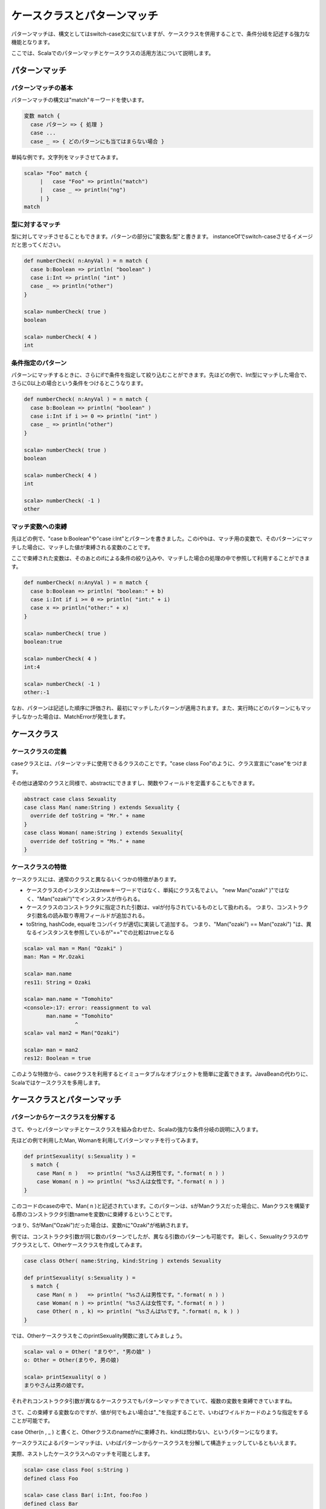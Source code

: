 ケースクラスとパターンマッチ
--------------------------------

パターンマッチは、構文としてはswitch-case文に似ていますが、ケースクラスを併用することで、条件分岐を記述する強力な機能となります。

ここでは、Scalaでのパターンマッチとケースクラスの活用方法について説明します。

パターンマッチ
___________________________

パターンマッチの基本
^^^^^^^^^^^^^^^^^^^^^^^^^^^

パターンマッチの構文は"match"キーワードを使います。

.. code-block:: scala

  変数 match {
    case パターン => { 処理 }
    case ...
    case _ => { どのパターンにも当てはまらない場合 }

単純な例です。文字列をマッチさせてみます。

.. code-block:: scala

  scala> "Foo" match {
       |   case "Foo" => println("match")
       |   case _ => println("ng")
       | }
  match


型に対するマッチ
^^^^^^^^^^^^^^^^^^^^^^^^^^^

型に対してマッチさせることもできます。パターンの部分に"変数名:型"と書きます。
instanceOfでswitch-caseさせるイメージだと思ってください。

.. code-block:: scala

  def numberCheck( n:AnyVal ) = n match {
    case b:Boolean => println( "boolean" )
    case i:Int => println( "int" )
    case _ => println("other")
  }

  scala> numberCheck( true )
  boolean

  scala> numberCheck( 4 )
  int

条件指定のパターン
^^^^^^^^^^^^^^^^^^^^^^^^^^^
パターンにマッチするときに、さらにifで条件を指定して絞り込むことができます。先ほどの例で、Int型にマッチした場合で、さらに0以上の場合という条件をつけるとこうなります。

.. code-block:: scala

  def numberCheck( n:AnyVal ) = n match {
    case b:Boolean => println( "boolean" )
    case i:Int if i >= 0 => println( "int" )
    case _ => println("other")
  }

  scala> numberCheck( true )
  boolean

  scala> numberCheck( 4 )
  int

  scala> numberCheck( -1 )
  other


マッチ変数への束縛
^^^^^^^^^^^^^^^^^^^^^^^^^^^
先ほどの例で、"case b:Boolean"や"case i:Int"とパターンを書きました。このiやbは、マッチ用の変数で、そのパターンにマッチした場合に、マッチした値が束縛される変数のことです。

ここで束縛された変数は、そのあとのifによる条件の絞り込みや、マッチした場合の処理の中で参照して利用することができます。

.. code-block:: scala

  def numberCheck( n:AnyVal ) = n match {
    case b:Boolean => println( "boolean:" + b)
    case i:Int if i >= 0 => println( "int:" + i)
    case x => println("other:" + x)
  }

  scala> numberCheck( true )
  boolean:true

  scala> numberCheck( 4 )
  int:4

  scala> numberCheck( -1 )
  other:-1

なお、パターンは記述した順序に評価され、最初にマッチしたパターンが適用されます。また、実行時にどのパターンにもマッチしなかった場合は、MatchErrorが発生します。


ケースクラス
___________________________

ケースクラスの定義
^^^^^^^^^^^^^^^^^^^^^^^^^^^^^^^
caseクラスとは、パターンマッチに使用できるクラスのことです。"case class Foo"のように、クラス宣言に"case"をつけます。

その他は通常のクラスと同様で、abstractにできますし、関数やフィールドを定義することもできます。

.. code-block:: scala

  abstract case class Sexuality
  case class Man( name:String ) extends Sexuality {
    override def toString = "Mr." + name
  }
  case class Woman( name:String ) extends Sexuality{
    override def toString = "Ms." + name
  }


ケースクラスの特徴
^^^^^^^^^^^^^^^^^^^^^^^^^^^^^^^

ケースクラスには、通常のクラスと異なるいくつかの特徴があります。

* ケースクラスのインスタンスはnewキーワードではなく、単純にクラス名でよい。
  "new Man("ozaki" )"ではなく、"Man("ozaki")"でインスタンスが作られる。
* ケースクラスのコンストラクタに指定された引数は、valが付与されているものとして扱われる。
  つまり、コンストラクタ引数名の読み取り専用フィールドが追加される。
* toString, hashCode, equalをコンパイラが適切に実装して追加する。
  つまり、"Man("ozaki") == Man("ozaki") "は、異なるインスタンスを参照しているが"=="での比較はtrueとなる

.. code-block:: scala

  scala> val man = Man( "Ozaki" )
  man: Man = Mr.Ozaki

  scala> man.name
  res11: String = Ozaki

  scala> man.name = "Tomohito"
  <console>:17: error: reassignment to val
         man.name = "Tomohito"
                  ^
  scala> val man2 = Man("Ozaki")

  scala> man = man2
  res12: Boolean = true

このような特徴から、caseクラスを利用するとイミュータブルなオブジェクトを簡単に定義できます。JavaBeanの代わりに、Scalaではケースクラスを多用します。

ケースクラスとパターンマッチ
________________________________

パターンからケースクラスを分解する
^^^^^^^^^^^^^^^^^^^^^^^^^^^^^^^^^^^^

さて、やっとパターンマッチとケースクラスを組み合わせた、Scalaの強力な条件分岐の説明に入ります。

先ほどの例で利用したMan, Womanを利用してパターンマッチを行ってみます。


.. code-block:: scala

  def printSexuality( s:Sexuality ) =
    s match {
      case Man( n )   => println( "%sさんは男性です。".format( n ) )
      case Woman( n ) => println( "%sさんは女性です。".format( n ) )
  }

このコードのcaseの中で、Man( n )と記述されています。このパターンは、sがManクラスだった場合に、Manクラスを構築する際のコンストラクタ引数nameを変数nに束縛するということです。

つまり、SがMan("Ozaki")だった場合は、変数nに"Ozaki"が格納されます。

例では、コンストラクタ引数が同じ数のパターンでしたが、異なる引数のパターンも可能です。
新しく、Sexualityクラスのサブクラスとして、Otherケースクラスを作成してみます。

.. code-block:: scala

  case class Other( name:String, kind:String ) extends Sexuality

  def printSexuality( s:Sexuality ) =
    s match {
      case Man( n )   => println( "%sさんは男性です。".format( n ) )
      case Woman( n ) => println( "%sさんは女性です。".format( n ) )
      case Other( n , k) => println( "%sさんは%sです。".format( n, k ) )
  }

では、OtherケースクラスをこのprintSexuality関数に渡してみましょう。

.. code-block:: scala

  scala> val o = Other( "まりや", "男の娘" )
  o: Other = Other(まりや, 男の娘)

  scala> printSexuality( o )
  まりやさんは男の娘です。

それぞれコンストラクタ引数が異なるケースクラスでもパターンマッチできていて、複数の変数を束縛できていますね。

さて、この束縛する変数なのですが、値が何でもよい場合は"_"を指定することで、いわばワイルドカードのような指定をすることが可能です。

case Other(n , _ ) と書くと、Otherクラスのnameがnに束縛され、kindは問わない、というパターンになります。

ケースクラスによるパターンマッチは、いわばパターンからケースクラスを分解して構造チェックしているともいえます。

実際、ネストしたケースクラスへのマッチを可能とします。

.. code-block:: scala

  scala> case class Foo( s:String )
  defined class Foo

  scala> case class Bar( i:Int, foo:Foo )
  defined class Bar

  scala> val bar = Bar( 99 , Foo( "hoge") )
  bar: Bar = Bar(99,Foo(hoge))

  scala> bar match {
       |   case Bar( n , Foo( t )) => println( "Bar %s %s".format( n , t ) )
       |   case _ =>
       | }
  Bar 99 hoge

Barケースクラスの中のFooケースクラスの中身まで、"Bar( n, Foo(t))"というパターンで分解できていますね。

Listのパターンマッチ
^^^^^^^^^^^^^^^^^^^^^^^^^^^^^^^^

List型は、以下の例のように"::"(セミコロン二つ)"で要素を結合することでも構築できます。

.. code-block:: scala

  scala> val l = "Foo"::"Bar"::"Baz"::Nil
  l: List[java.lang.String] = List(Foo,  Bar,  Baz)

最後の要素には必ずNil(空リスト)をつける必要があります。

さて、この"::"(セミコロン二つ)"は、パターンとしても使えます。

.. code-block:: scala

  scala> l match {
       |   case x::xs => println(  "先頭は%sで残りは%d個です。".format( x ,xs.length ) )
       |   case Nil => println( "空リストです。" )
       |   case _ =>
       | }
  先頭はFooで残りは2個です。

"x::xs"というパターンで、Listを先頭要素とそれ以外のListに分割できます。この形のパターンマッチは、List型を再帰処理で次々に受け渡していくような時に利用されます。

ちなみに、Nilは空リスト(List())にマッチします。

Tupleのパターンマッチ
^^^^^^^^^^^^^^^^^^^^^^^^^^^^^^^^

Tupleのパターンマッチは簡単です。case ( t1, t2)と書くだけです。

.. code-block:: scala

  scala> t match {
       |   case ( t1 ,t2 ) => println( "%sと%dのタプル".format( t1,t2 ) )
       | }
  aと1のタプル

パターンマッチによる代入とfor
________________________________

パターンマッチは、matchで条件分岐させるとき以外にも活用できます。

パターンマッチによる代入
^^^^^^^^^^^^^^^^^^^^^^^^^^^^^^^^

代入の左辺には、パターンを使うことができます。

この例は、Listパターンで先頭と残りに分割して代入したり、先ほど作ったManクラスで名前だけ代入したりしています。

.. code-block:: scala

  scala> val headElem::tailList = List("a","b","c","d")
  headElem: java.lang.String = a
  tailList: List[java.lang.String] = List(b, c, d)

  scala> val name = Man( "Tomohito")
  name: Man = Mr.Tomohito


forによる代入
^^^^^^^^^^^^^^^^^^^^^^^^^^^^^^^^

for式では、for( 変数 <- Listなど )という形で繰り返し毎の変数を利用できましたが、この"変数"の部分にパターンを利用することができます。

先ほどのManクラスのArrayをforで繰り返すときの例です。パターンを利用して、nameを取り出しています。

.. code-block:: scala

  scala> val men = Array( Man( "Ozaki") ,Man("Tanaka"),Man("Yoshida") )
  men: Array[Man] = Array(Mr.Ozaki, Mr.Tanaka, Mr.Yoshida)

  scala> for( Man( name ) <- men ){ println( name ) }
  Ozaki
  Tanaka
  Yoshida

これは、Mapをfor式で処理する場合にもよく使います。Mapの個々の要素は(key, value)というTupleですので、Tupleパターンを使ってfor式で受けています。

.. code-block:: scala

  scala> val map = Map( "a" -> 1 , "b" -> 2 ,"c" -> 3 )
  map: scala.collection.immutable.Map[java.lang.String,Int] = Map(a -> 1, b -> 2, c -> 3)

  scala> for( (k,v) <- map ){ println( k + ":" + v ) }
  a:1
  b:2
  c:3
